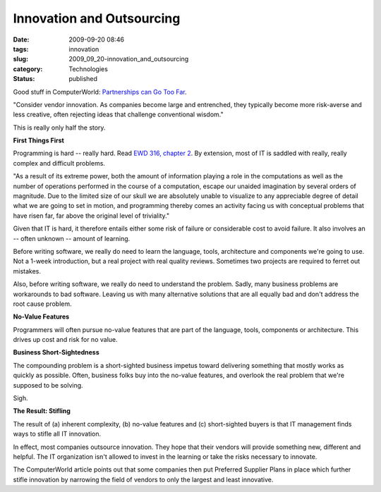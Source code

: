 Innovation and Outsourcing
==========================

:date: 2009-09-20 08:46
:tags: innovation
:slug: 2009_09_20-innovation_and_outsourcing
:category: Technologies
:status: published

Good stuff in ComputerWorld: `Partnerships can Go Too
Far <http://www.computerworld.com/s/article/342303/Partnerships_Can_Go_Too_Far>`__.

"Consider vendor innovation. As companies become large and
entrenched, they typically become more risk-averse and less creative,
often rejecting ideas that challenge conventional wisdom."

This is really only half the story.

**First Things First**

Programming is hard -- really hard. Read `EWD 316, chapter
2 <http://www.cs.utexas.edu/users/EWD/transcriptions/EWD03xx/EWD316.2.html>`__.
By extension, most of IT is saddled with really, really complex and
difficult problems.

"As a result of its extreme power, both the amount of information
playing a role in the computations as well as the number of
operations performed in the course of a computation, escape our
unaided imagination by several orders of magnitude. Due to the
limited size of our skull we are absolutely unable to visualize to
any appreciable degree of detail what we are going to set in motion,
and programming thereby comes an activity facing us with conceptual
problems that have risen far, far above the original level of
triviality."

Given that IT is hard, it therefore entails either some risk of
failure or considerable cost to avoid failure. It also involves an --
often unknown -- amount of learning.

Before writing software, we really do need to learn the language,
tools, architecture and components we're going to use. Not a 1-week
introduction, but a real project with real quality reviews. Sometimes
two projects are required to ferret out mistakes.

Also, before writing software, we really do need to understand the
problem. Sadly, many business problems are workarounds to bad
software. Leaving us with many alternative solutions that are all
equally bad and don't address the root cause problem.

**No-Value Features**

Programmers will often pursue no-value features that are part of the
language, tools, components or architecture. This drives up cost and
risk for no value.

**Business Short-Sightedness**

The compounding problem is a short-sighted business impetus toward
delivering something that mostly works as quickly as possible. Often,
business folks buy into the no-value features, and overlook the real
problem that we're supposed to be solving.

Sigh.

**The Result: Stifling**

The result of (a) inherent complexity, (b) no-value features and (c)
short-sighted buyers is that IT management finds ways to stifle all
IT innovation.

In effect, most companies outsource innovation. They hope that their
vendors will provide something new, different and helpful. The IT
organization isn't allowed to invest in the learning or take the
risks necessary to innovate.

The ComputerWorld article points out that some companies then put
Preferred Supplier Plans in place which further stifle innovation by
narrowing the field of vendors to only the largest and least
innovative.





